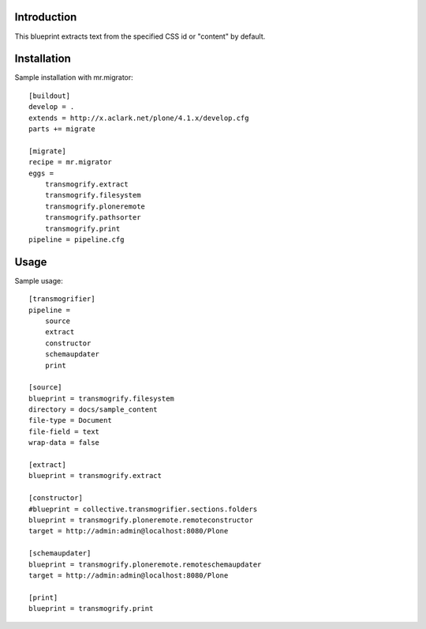 
Introduction
============

This blueprint extracts text from the specified CSS id or "content" by default.

Installation
============

Sample installation with mr.migrator::

    [buildout]
    develop = .
    extends = http://x.aclark.net/plone/4.1.x/develop.cfg
    parts += migrate

    [migrate]
    recipe = mr.migrator
    eggs =
        transmogrify.extract
        transmogrify.filesystem
        transmogrify.ploneremote
        transmogrify.pathsorter
        transmogrify.print
    pipeline = pipeline.cfg

Usage
=====

Sample usage::

    [transmogrifier]
    pipeline =
        source
        extract
        constructor
        schemaupdater
        print

    [source]
    blueprint = transmogrify.filesystem
    directory = docs/sample_content
    file-type = Document
    file-field = text
    wrap-data = false

    [extract]
    blueprint = transmogrify.extract

    [constructor]
    #blueprint = collective.transmogrifier.sections.folders
    blueprint = transmogrify.ploneremote.remoteconstructor
    target = http://admin:admin@localhost:8080/Plone

    [schemaupdater]
    blueprint = transmogrify.ploneremote.remoteschemaupdater
    target = http://admin:admin@localhost:8080/Plone

    [print]
    blueprint = transmogrify.print
